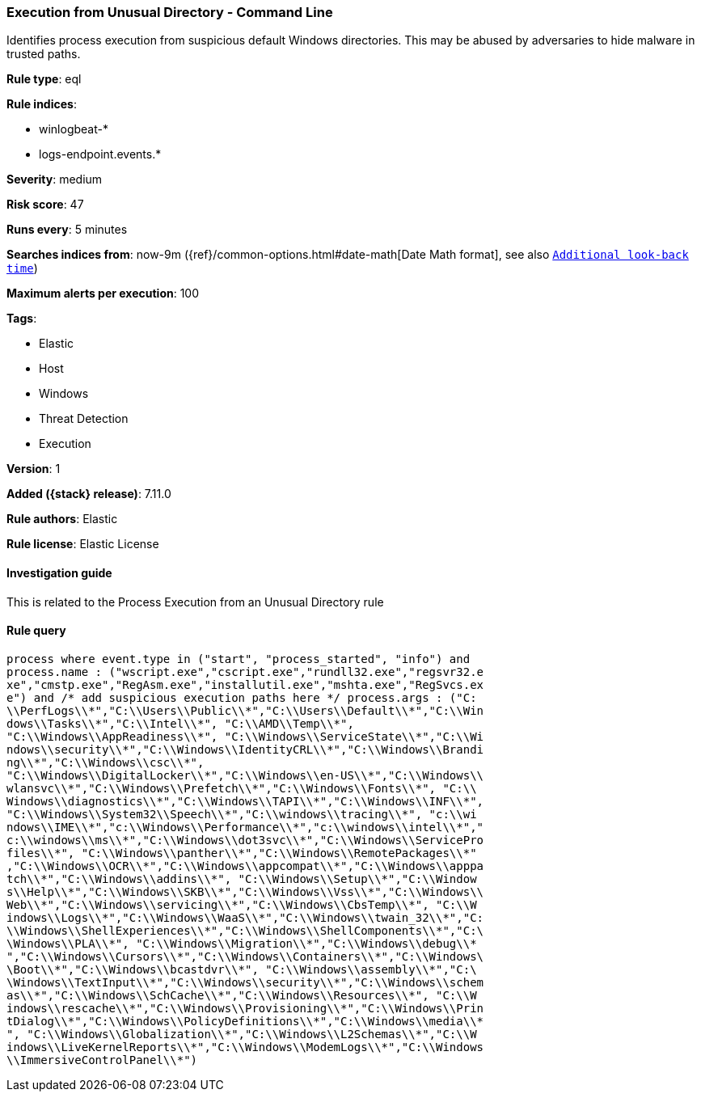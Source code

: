 [[execution-from-unusual-directory-command-line]]
=== Execution from Unusual Directory - Command Line

Identifies process execution from suspicious default Windows directories. This may be abused by adversaries to hide malware in trusted paths.

*Rule type*: eql

*Rule indices*:

* winlogbeat-*
* logs-endpoint.events.*

*Severity*: medium

*Risk score*: 47

*Runs every*: 5 minutes

*Searches indices from*: now-9m ({ref}/common-options.html#date-math[Date Math format], see also <<rule-schedule, `Additional look-back time`>>)

*Maximum alerts per execution*: 100

*Tags*:

* Elastic
* Host
* Windows
* Threat Detection
* Execution

*Version*: 1

*Added ({stack} release)*: 7.11.0

*Rule authors*: Elastic

*Rule license*: Elastic License

==== Investigation guide

This is related to the Process Execution from an Unusual Directory rule

==== Rule query


[source,js]
----------------------------------
process where event.type in ("start", "process_started", "info") and
process.name : ("wscript.exe","cscript.exe","rundll32.exe","regsvr32.e
xe","cmstp.exe","RegAsm.exe","installutil.exe","mshta.exe","RegSvcs.ex
e") and /* add suspicious execution paths here */ process.args : ("C:
\\PerfLogs\\*","C:\\Users\\Public\\*","C:\\Users\\Default\\*","C:\\Win
dows\\Tasks\\*","C:\\Intel\\*", "C:\\AMD\\Temp\\*",
"C:\\Windows\\AppReadiness\\*", "C:\\Windows\\ServiceState\\*","C:\\Wi
ndows\\security\\*","C:\\Windows\\IdentityCRL\\*","C:\\Windows\\Brandi
ng\\*","C:\\Windows\\csc\\*",
"C:\\Windows\\DigitalLocker\\*","C:\\Windows\\en-US\\*","C:\\Windows\\
wlansvc\\*","C:\\Windows\\Prefetch\\*","C:\\Windows\\Fonts\\*", "C:\\
Windows\\diagnostics\\*","C:\\Windows\\TAPI\\*","C:\\Windows\\INF\\*",
"C:\\Windows\\System32\\Speech\\*","C:\\windows\\tracing\\*", "c:\\wi
ndows\\IME\\*","c:\\Windows\\Performance\\*","c:\\windows\\intel\\*","
c:\\windows\\ms\\*","C:\\Windows\\dot3svc\\*","C:\\Windows\\ServicePro
files\\*", "C:\\Windows\\panther\\*","C:\\Windows\\RemotePackages\\*"
,"C:\\Windows\\OCR\\*","C:\\Windows\\appcompat\\*","C:\\Windows\\apppa
tch\\*","C:\\Windows\\addins\\*", "C:\\Windows\\Setup\\*","C:\\Window
s\\Help\\*","C:\\Windows\\SKB\\*","C:\\Windows\\Vss\\*","C:\\Windows\\
Web\\*","C:\\Windows\\servicing\\*","C:\\Windows\\CbsTemp\\*", "C:\\W
indows\\Logs\\*","C:\\Windows\\WaaS\\*","C:\\Windows\\twain_32\\*","C:
\\Windows\\ShellExperiences\\*","C:\\Windows\\ShellComponents\\*","C:\
\Windows\\PLA\\*", "C:\\Windows\\Migration\\*","C:\\Windows\\debug\\*
","C:\\Windows\\Cursors\\*","C:\\Windows\\Containers\\*","C:\\Windows\
\Boot\\*","C:\\Windows\\bcastdvr\\*", "C:\\Windows\\assembly\\*","C:\
\Windows\\TextInput\\*","C:\\Windows\\security\\*","C:\\Windows\\schem
as\\*","C:\\Windows\\SchCache\\*","C:\\Windows\\Resources\\*", "C:\\W
indows\\rescache\\*","C:\\Windows\\Provisioning\\*","C:\\Windows\\Prin
tDialog\\*","C:\\Windows\\PolicyDefinitions\\*","C:\\Windows\\media\\*
", "C:\\Windows\\Globalization\\*","C:\\Windows\\L2Schemas\\*","C:\\W
indows\\LiveKernelReports\\*","C:\\Windows\\ModemLogs\\*","C:\\Windows
\\ImmersiveControlPanel\\*")
----------------------------------

